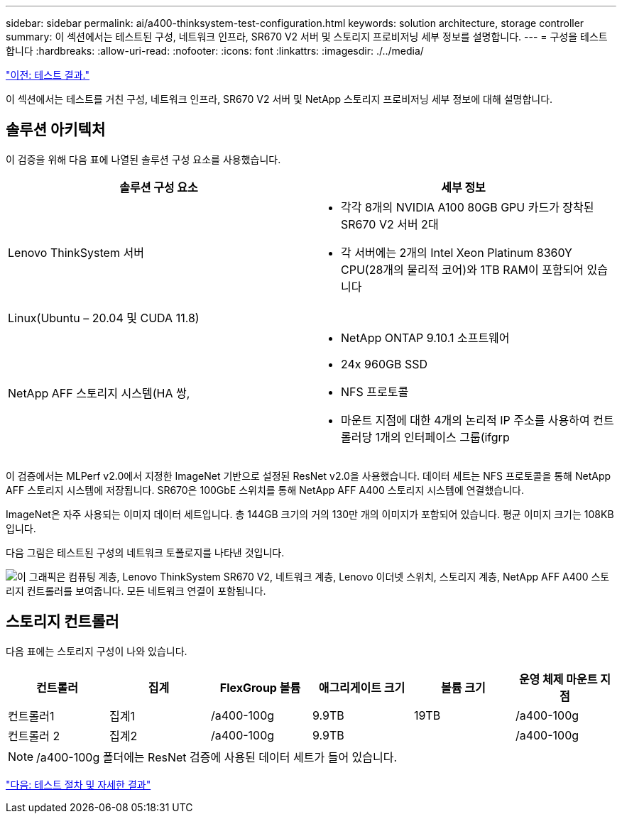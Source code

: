 ---
sidebar: sidebar 
permalink: ai/a400-thinksystem-test-configuration.html 
keywords: solution architecture, storage controller 
summary: 이 섹션에서는 테스트된 구성, 네트워크 인프라, SR670 V2 서버 및 스토리지 프로비저닝 세부 정보를 설명합니다. 
---
= 구성을 테스트합니다
:hardbreaks:
:allow-uri-read: 
:nofooter: 
:icons: font
:linkattrs: 
:imagesdir: ./../media/


link:a400-thinksystem-test-results.html["이전: 테스트 결과."]

[role="lead"]
이 섹션에서는 테스트를 거친 구성, 네트워크 인프라, SR670 V2 서버 및 NetApp 스토리지 프로비저닝 세부 정보에 대해 설명합니다.



== 솔루션 아키텍처

이 검증을 위해 다음 표에 나열된 솔루션 구성 요소를 사용했습니다.

|===
| 솔루션 구성 요소 | 세부 정보 


| Lenovo ThinkSystem 서버  a| 
* 각각 8개의 NVIDIA A100 80GB GPU 카드가 장착된 SR670 V2 서버 2대
* 각 서버에는 2개의 Intel Xeon Platinum 8360Y CPU(28개의 물리적 코어)와 1TB RAM이 포함되어 있습니다




| Linux(Ubuntu – 20.04 및 CUDA 11.8) |  


| NetApp AFF 스토리지 시스템(HA 쌍,  a| 
* NetApp ONTAP 9.10.1 소프트웨어
* 24x 960GB SSD
* NFS 프로토콜
* 마운트 지점에 대한 4개의 논리적 IP 주소를 사용하여 컨트롤러당 1개의 인터페이스 그룹(ifgrp


|===
이 검증에서는 MLPerf v2.0에서 지정한 ImageNet 기반으로 설정된 ResNet v2.0을 사용했습니다. 데이터 세트는 NFS 프로토콜을 통해 NetApp AFF 스토리지 시스템에 저장됩니다. SR670은 100GbE 스위치를 통해 NetApp AFF A400 스토리지 시스템에 연결했습니다.

ImageNet은 자주 사용되는 이미지 데이터 세트입니다. 총 144GB 크기의 거의 130만 개의 이미지가 포함되어 있습니다. 평균 이미지 크기는 108KB입니다.

다음 그림은 테스트된 구성의 네트워크 토폴로지를 나타낸 것입니다.

image:a400-thinksystem-image7.png["이 그래픽은 컴퓨팅 계층, Lenovo ThinkSystem SR670 V2, 네트워크 계층, Lenovo 이더넷 스위치, 스토리지 계층, NetApp AFF A400 스토리지 컨트롤러를 보여줍니다. 모든 네트워크 연결이 포함됩니다."]



== 스토리지 컨트롤러

다음 표에는 스토리지 구성이 나와 있습니다.

|===
| 컨트롤러 | 집계 | FlexGroup 볼륨 | 애그리게이트 크기 | 볼륨 크기 | 운영 체제 마운트 지점 


| 컨트롤러1 | 집계1 | /a400-100g | 9.9TB | 19TB | /a400-100g 


| 컨트롤러 2 | 집계2 | /a400-100g | 9.9TB |  | /a400-100g 
|===

NOTE: /a400-100g 폴더에는 ResNet 검증에 사용된 데이터 세트가 들어 있습니다.

link:a400-thinksystem-test-procedure-and-detailed-results.html["다음: 테스트 절차 및 자세한 결과"]
